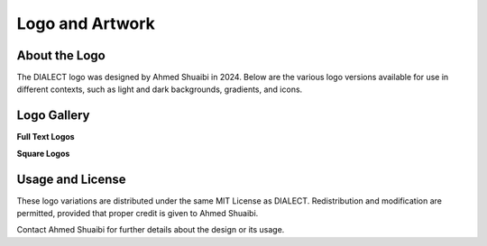 Logo and Artwork
=================

About the Logo
--------------
The DIALECT logo was designed by Ahmed Shuaibi in 2024. Below are the various logo versions available for use in different contexts, such as light and dark backgrounds, gradients, and icons.

Logo Gallery
------------
**Full Text Logos**

.. raw:: html

   <div style="text-align: center; margin-bottom: 20px;">
       <img src="_static/logos/full_text_logo_white_bg.png" alt="Full Text Logo (White Background)" style="width: 45%; margin: 10px;">
       <img src="_static/logos/full_text_logo_black_bg.png" alt="Full Text Logo (Black Background)" style="width: 45%; margin: 10px;">
   </div>

**Square Logos**

.. raw:: html

   <div style="text-align: center; margin-bottom: 20px;">
       <img src="_static/logos/gradient_logo_black_bg.png" alt="Gradient Logo (Black Background)" style="width: 20%; margin: 10px;">
       <img src="_static/logos/white_logo_black_bg.png" alt="White Logo (Black Background)" style="width: 20%; margin: 10px;">
       <img src="_static/logos/gradient_icon_black_bg.png" alt="Gradient Icon (Black Background)" style="width: 20%; margin: 10px;">
       <img src="_static/logos/white_icon_black_bg.png" alt="White Logo (Black Background)" style="width: 20%; margin: 10px;">
   </div>

.. raw:: html

   <div style="text-align: center; margin-bottom: 20px;">
       <img src="_static/logos/gradient_logo_white_bg.png" alt="Gradient Logo (White Background)" style="width: 20%; margin: 10px;">
       <img src="_static/logos/black_logo_white_bg.png" alt="Black Logo (White Background)" style="width: 20%; margin: 10px;">
       <img src="_static/logos/gradient_icon_white_bg.png" alt="Gradient Icon (White Background)" style="width: 20%; margin: 10px;">
       <img src="_static/logos/black_icon_white_bg.png" alt="Black Logo (White Background)" style="width: 20%; margin: 10px;">
   </div>

Usage and License
-----------------
These logo variations are distributed under the same MIT License as DIALECT. Redistribution and modification are permitted, provided that proper credit is given to Ahmed Shuaibi.

Contact Ahmed Shuaibi for further details about the design or its usage.
